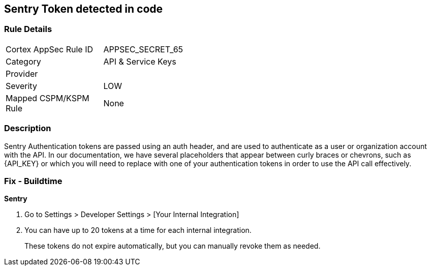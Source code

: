 == Sentry Token detected in code


=== Rule Details

[width=45%]
|===
|Cortex AppSec Rule ID |APPSEC_SECRET_65
|Category |API & Service Keys
|Provider |
|Severity |LOW
|Mapped CSPM/KSPM Rule |None
|===


=== Description 


Sentry Authentication tokens are passed using an auth header, and are used to authenticate as a user or organization account with the API.
In our documentation, we have several placeholders that appear between curly braces or chevrons, such as \{API_KEY} or which you will need to replace with one of your authentication tokens in order to use the API call effectively.


=== Fix - Buildtime


*Sentry* 



. Go to Settings > Developer Settings > [Your Internal Integration]

. You can have up to 20 tokens at a time for each internal integration.
+
These tokens do not expire automatically, but you can manually revoke them as needed.
